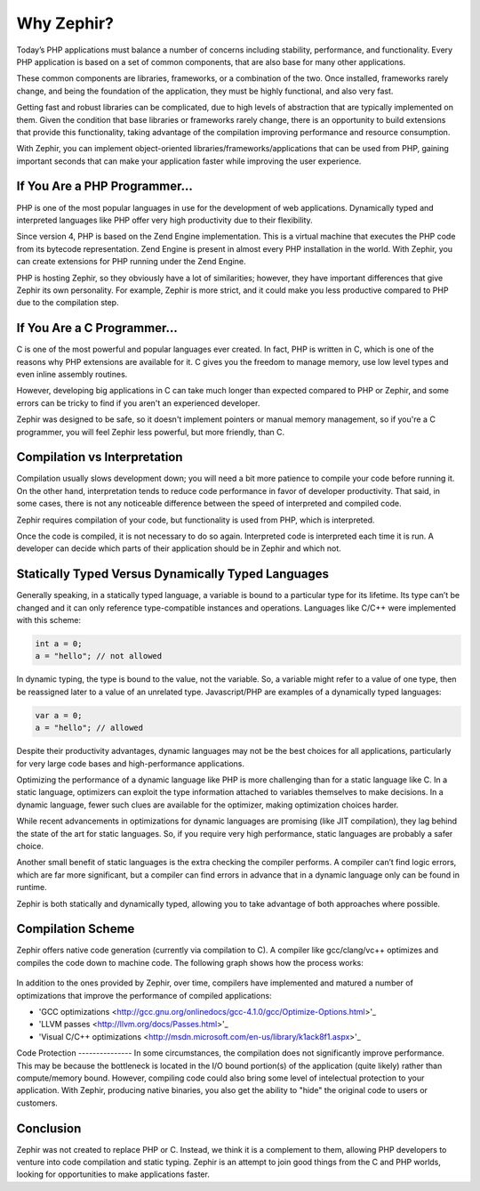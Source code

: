 Why Zephir?
===========
Today’s PHP applications must balance a number of concerns including stability, performance, and functionality. Every PHP
application is based on a set of common components, that are also base for many other applications.

These common components are libraries, frameworks, or a combination of the two. Once installed, frameworks rarely change,
and being the foundation of the application, they must be highly functional, and also very fast.

Getting fast and robust libraries can be complicated, due to high levels of abstraction that are typically implemented on
them. Given the condition that base libraries or frameworks rarely change, there is an opportunity to build extensions that
provide this functionality, taking advantage of the compilation improving performance and resource consumption.

With Zephir, you can implement object-oriented libraries/frameworks/applications that can be used from PHP, gaining important
seconds that can make your application faster while improving the user experience.

If You Are a PHP Programmer...
------------------------------
PHP is one of the most popular languages in use for the development of web applications. Dynamically typed and interpreted
languages like PHP offer very high productivity due to their flexibility.

Since version 4, PHP is based on the Zend Engine implementation. This is a virtual machine that executes the PHP code from
its bytecode representation. Zend Engine is present in almost every PHP installation in the world. With Zephir, you can
create extensions for PHP running under the Zend Engine.

PHP is hosting Zephir, so they obviously have a lot of similarities; however, they have important differences that give
Zephir its own personality. For example, Zephir is more strict, and it could make you less productive compared to PHP due
to the compilation step.

If You Are a C Programmer...
----------------------------
C is one of the most powerful and popular languages ever created. In fact, PHP is written in C, which is one of the reasons
why PHP extensions are available for it. C gives you the freedom to manage memory, use low level types and even inline
assembly routines.

However, developing big applications in C can take much longer than expected compared to PHP or Zephir, and some errors can
be tricky to find if you aren't an experienced developer.

Zephir was designed to be safe, so it doesn't implement pointers or manual memory management, so if you're a C programmer,
you will feel Zephir less powerful, but more friendly, than C.

Compilation vs Interpretation
-----------------------------

Compilation usually slows development down; you will need a bit more patience to compile your code before running it. On the
other hand, interpretation tends to reduce code performance in favor of developer productivity. That said, in some cases,
there is not any noticeable difference between the speed of interpreted and compiled code.

Zephir requires compilation of your code, but functionality is used from PHP, which is interpreted.

Once the code is compiled, it is not necessary to do so again. Interpreted code is interpreted each time it is run. A
developer can decide which parts of their application should be in Zephir and which not.

Statically Typed Versus Dynamically Typed Languages
---------------------------------------------------

Generally speaking, in a statically typed language, a variable is bound to a particular type for its lifetime. Its type can’t
be changed and it can only reference type-compatible instances and operations. Languages like C/C++ were implemented with
this scheme:

.. code-block:: c

	int a = 0;
	a = "hello"; // not allowed

In dynamic typing, the type is bound to the value, not the variable. So, a variable might refer to a value of one type, then
be reassigned later to a value of an unrelated type. Javascript/PHP are examples of a dynamically typed languages:

.. code-block:: zephir

	var a = 0;
	a = "hello"; // allowed

Despite their productivity advantages, dynamic languages may not be the best choices for all applications, particularly for
very large code bases and high-performance applications.

Optimizing the performance of a dynamic language like PHP is more challenging than for a static language like C. In a static
language, optimizers can exploit the type information attached to variables themselves to make decisions. In a dynamic
language, fewer such clues are available for the optimizer, making optimization choices harder.

While recent advancements in optimizations for dynamic languages are promising (like JIT compilation), they lag behind the
state of the art for static languages. So, if you require very high performance, static languages are probably a safer
choice.

Another small benefit of static languages is the extra checking the compiler performs. A compiler can’t find logic errors,
which are far more significant, but a compiler can find errors in advance that in a dynamic language only can be found in
runtime.

Zephir is both statically and dynamically typed, allowing you to take advantage of both approaches where possible.

Compilation Scheme
------------------
Zephir offers native code generation (currently via compilation to C). A compiler like gcc/clang/vc++ optimizes and compiles
the code down to machine code. The following graph shows how the process works:

.. figure:: ../_static/img/scheme.png
    :align: center

In addition to the ones provided by Zephir, over time, compilers have implemented and matured a number of optimizations that
improve the performance of compiled applications:

* 'GCC optimizations <http://gcc.gnu.org/onlinedocs/gcc-4.1.0/gcc/Optimize-Options.html>'_
* 'LLVM passes <http://llvm.org/docs/Passes.html>'_
* 'Visual C/C++ optimizations <http://msdn.microsoft.com/en-us/library/k1ack8f1.aspx>'_

Code Protection --------------- In some circumstances, the compilation does not significantly improve performance. This may
be because the bottleneck is located in the I/O bound portion(s) of the application (quite likely) rather than compute/memory
bound. However, compiling code could also bring some level of intelectual protection to your application. With Zephir,
producing native binaries, you also get the ability to "hide" the original code to users or customers.

Conclusion
----------

Zephir was not created to replace PHP or C. Instead, we think it is a complement to them, allowing PHP developers to venture
into code compilation and static typing. Zephir is an attempt to join good things from the C and PHP worlds, looking for
opportunities to make applications faster.
